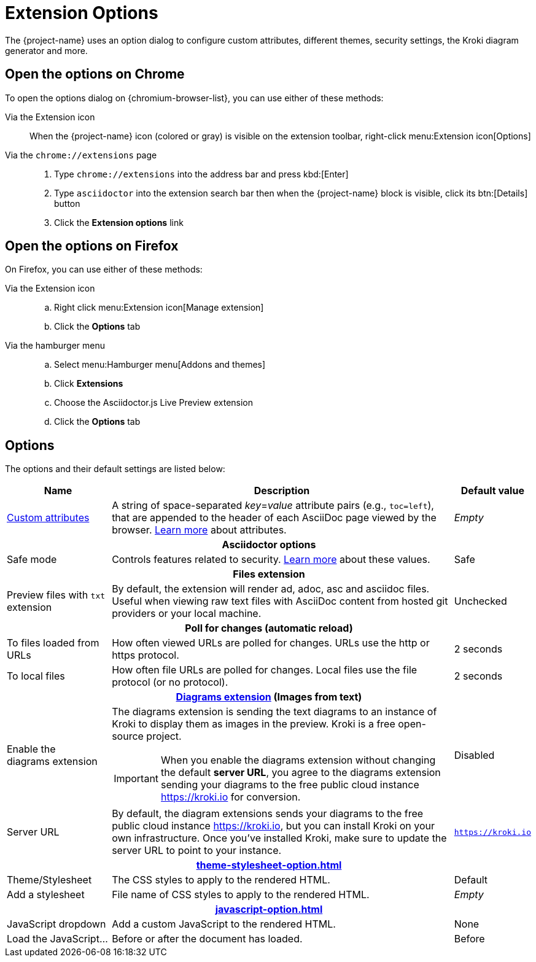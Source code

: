 = Extension Options

The {project-name} uses an option dialog to configure custom attributes, different themes, security settings, the Kroki diagram generator and more.

== Open the options on Chrome

To open the options dialog on {chromium-browser-list}, you can use either of these methods:

Via the Extension icon::
When the {project-name} icon (colored or gray) is visible on the extension toolbar, right-click menu:Extension icon[Options]

Via the `chrome://extensions` page::
. Type `chrome://extensions` into the address bar and press kbd:[Enter]
. Type `asciidoctor` into the extension search bar then when the {project-name} block is visible, click its btn:[Details] button
. Click the *Extension options* link

== Open the options on Firefox

On Firefox, you can use either of these methods:

Via the Extension icon::
.. Right click menu:Extension icon[Manage extension]
.. Click the *Options* tab

Via the hamburger menu::
.. Select menu:Hamburger menu[Addons and themes]
.. Click *Extensions*
.. Choose the Asciidoctor.js Live Preview extension
.. Click the *Options* tab

== Options

The options and their default settings are listed below:

[%autowidth,cols="3*a",stripes=none]
|====
|Name |Description |Default value

|
xref:custom-attributes-option.adoc[Custom{nbsp}attributes,id=custom-attributes]
|A string of space-separated __key__=__value__ attribute pairs (e.g., `toc=left`), that are appended to the header of each AsciiDoc page viewed by the browser.
http://asciidoctor.org/docs/user-manual/#attributes[Learn more] about attributes.
|_Empty_

3+h|Asciidoctor options
|
[#save-mode]
Safe mode
|Controls features related to security.
http://asciidoctor.org/docs/user-manual/#running-asciidoctor-securely[Learn more] about these values.
|Safe

3+h|
[[files-extension]]Files extension
|Preview files with `txt` extension
|By default, the extension will render ad, adoc, asc and asciidoc files.
Useful when viewing raw text files with AsciiDoc content from hosted git providers or your local machine.
|Unchecked

3+h|
[[poll-for-changes]]Poll for changes (automatic reload)
|To files loaded from URLs
|How often viewed URLs are polled for changes.
URLs use the http or https protocol.
|2 seconds

|To local files
|How often file URLs are polled for changes.
Local files use the file protocol (or no protocol).
|2 seconds

3+h|
xref:diagrams-extension-option.adoc[Diagrams extension,id=diagrams-extension] (Images from text)

|Enable the diagrams{nbsp}extension
|The diagrams extension is sending the text diagrams to an instance of Kroki to display them as images in the preview. 
Kroki is a free open-source project.

IMPORTANT: When you enable the diagrams extension without changing the default *server URL*, you agree to the diagrams extension sending your diagrams to the free public cloud instance https://kroki.io for conversion.
|Disabled

|Server URL
|By default, the diagram extensions sends your diagrams to the free public cloud instance https://kroki.io, but you can install Kroki on your own infrastructure.
Once you've installed Kroki, make sure to update the server URL to point to your instance.

|`https://kroki.io`

3+h|
xref:theme-stylesheet-option.adoc[id=theme-stylesheet]

|Theme/Stylesheet
|The CSS styles to apply to the rendered HTML.
|Default

|Add a stylesheet
|File name of CSS styles to apply to the rendered HTML.
|_Empty_

3+h|
xref:javascript-option.adoc[id=javascript]

|JavaScript dropdown
|Add a custom JavaScript to the rendered HTML.
|None

|Load the JavaScript...
|Before or after the document has loaded.
|Before
|====
